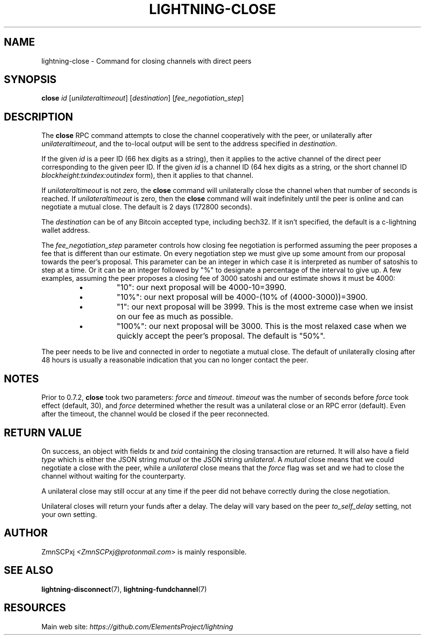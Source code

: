 .TH "LIGHTNING-CLOSE" "7" "" "" "lightning-close"
.SH NAME
lightning-close - Command for closing channels with direct peers
.SH SYNOPSIS

\fBclose\fR \fIid\fR [\fIunilateraltimeout\fR] [\fIdestination\fR] [\fIfee_negotiation_step\fR]

.SH DESCRIPTION

The \fBclose\fR RPC command attempts to close the channel cooperatively
with the peer, or unilaterally after \fIunilateraltimeout\fR, and the
to-local output will be sent to the address specified in \fIdestination\fR\.


If the given \fIid\fR is a peer ID (66 hex digits as a string), then it
applies to the active channel of the direct peer corresponding to the
given peer ID\. If the given \fIid\fR is a channel ID (64 hex digits as a
string, or the short channel ID \fIblockheight:txindex:outindex\fR form),
then it applies to that channel\.


If \fIunilateraltimeout\fR is not zero, the \fBclose\fR command will
unilaterally close the channel when that number of seconds is reached\.
If \fIunilateraltimeout\fR is zero, then the \fBclose\fR command will wait
indefinitely until the peer is online and can negotiate a mutual close\.
The default is 2 days (172800 seconds)\.


The \fIdestination\fR can be of any Bitcoin accepted type, including bech32\.
If it isn't specified, the default is a c-lightning wallet address\.


The \fIfee_negotiation_step\fR parameter controls how closing fee
negotiation is performed assuming the peer proposes a fee that is
different than our estimate\. On every negotiation step we must give up
some amount from our proposal towards the peer's proposal\. This parameter
can be an integer in which case it is interpreted as number of satoshis
to step at a time\. Or it can be an integer followed by "%" to designate
a percentage of the interval to give up\. A few examples, assuming the peer
proposes a closing fee of 3000 satoshi and our estimate shows it must be 4000:

.RS
.IP \[bu]
"10": our next proposal will be 4000-10=3990\.
.IP \[bu]
"10%": our next proposal will be 4000-(10% of (4000-3000))=3900\.
.IP \[bu]
"1": our next proposal will be 3999\. This is the most extreme case when we
insist on our fee as much as possible\.
.IP \[bu]
"100%": our next proposal will be 3000\. This is the most relaxed case when
we quickly accept the peer's proposal\.
The default is "50%"\.

.RE

The peer needs to be live and connected in order to negotiate a mutual
close\. The default of unilaterally closing after 48 hours is usually a
reasonable indication that you can no longer contact the peer\.

.SH NOTES

Prior to 0\.7\.2, \fBclose\fR took two parameters: \fIforce\fR and \fItimeout\fR\.
\fItimeout\fR was the number of seconds before \fIforce\fR took effect (default,
30), and \fIforce\fR determined whether the result was a unilateral close or
an RPC error (default)\. Even after the timeout, the channel would be
closed if the peer reconnected\.

.SH RETURN VALUE

On success, an object with fields \fItx\fR and \fItxid\fR containing the closing
transaction are returned\. It will also have a field \fItype\fR which is
either the JSON string \fImutual\fR or the JSON string \fIunilateral\fR\. A
\fImutual\fR close means that we could negotiate a close with the peer,
while a \fIunilateral\fR close means that the \fIforce\fR flag was set and we
had to close the channel without waiting for the counterparty\.


A unilateral close may still occur at any time if the peer did not
behave correctly during the close negotiation\.


Unilateral closes will return your funds after a delay\. The delay will
vary based on the peer \fIto_self_delay\fR setting, not your own setting\.

.SH AUTHOR

ZmnSCPxj \fI<ZmnSCPxj@protonmail.com\fR> is mainly responsible\.

.SH SEE ALSO

\fBlightning-disconnect\fR(7), \fBlightning-fundchannel\fR(7)

.SH RESOURCES

Main web site: \fIhttps://github.com/ElementsProject/lightning\fR

\" SHA256STAMP:3763db99c82aebedf40e1ef39407f2970d0408601f9250ec9c52995956da621b
